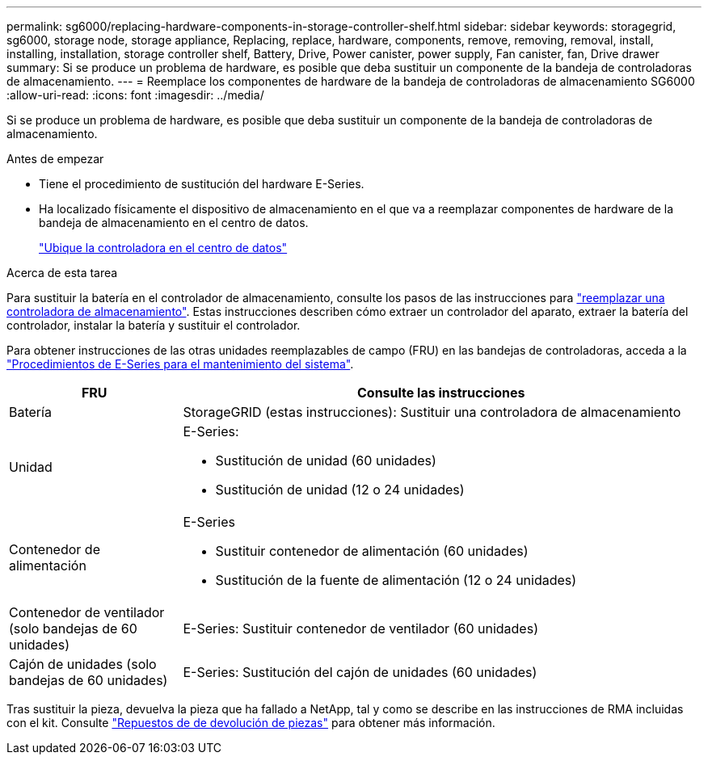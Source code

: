 ---
permalink: sg6000/replacing-hardware-components-in-storage-controller-shelf.html 
sidebar: sidebar 
keywords: storagegrid, sg6000, storage node, storage appliance, Replacing, replace, hardware, components, remove, removing, removal, install, installing, installation, storage controller shelf, Battery, Drive, Power canister, power supply, Fan canister, fan, Drive drawer 
summary: Si se produce un problema de hardware, es posible que deba sustituir un componente de la bandeja de controladoras de almacenamiento. 
---
= Reemplace los componentes de hardware de la bandeja de controladoras de almacenamiento SG6000
:allow-uri-read: 
:icons: font
:imagesdir: ../media/


[role="lead"]
Si se produce un problema de hardware, es posible que deba sustituir un componente de la bandeja de controladoras de almacenamiento.

.Antes de empezar
* Tiene el procedimiento de sustitución del hardware E-Series.
* Ha localizado físicamente el dispositivo de almacenamiento en el que va a reemplazar componentes de hardware de la bandeja de almacenamiento en el centro de datos.
+
link:locating-controller-in-data-center.html["Ubique la controladora en el centro de datos"]



.Acerca de esta tarea
Para sustituir la batería en el controlador de almacenamiento, consulte los pasos de las instrucciones para link:replacing-storage-controller-sg6000.html["reemplazar una controladora de almacenamiento"]. Estas instrucciones describen cómo extraer un controlador del aparato, extraer la batería del controlador, instalar la batería y sustituir el controlador.

Para obtener instrucciones de las otras unidades reemplazables de campo (FRU) en las bandejas de controladoras, acceda a la http://mysupport.netapp.com/info/web/ECMP1658252.html["Procedimientos de E-Series para el mantenimiento del sistema"^].

[cols="1a,3a"]
|===
| FRU | Consulte las instrucciones 


 a| 
Batería
 a| 
StorageGRID (estas instrucciones): Sustituir una controladora de almacenamiento



 a| 
Unidad
 a| 
E-Series:

* Sustitución de unidad (60 unidades)
* Sustitución de unidad (12 o 24 unidades)




 a| 
Contenedor de alimentación
 a| 
E-Series

* Sustituir contenedor de alimentación (60 unidades)
* Sustitución de la fuente de alimentación (12 o 24 unidades)




 a| 
Contenedor de ventilador (solo bandejas de 60 unidades)
 a| 
E-Series: Sustituir contenedor de ventilador (60 unidades)



 a| 
Cajón de unidades (solo bandejas de 60 unidades)
 a| 
E-Series: Sustitución del cajón de unidades (60 unidades)

|===
Tras sustituir la pieza, devuelva la pieza que ha fallado a NetApp, tal y como se describe en las instrucciones de RMA incluidas con el kit. Consulte https://mysupport.netapp.com/site/info/rma["Repuestos de  de devolución de piezas"^] para obtener más información.
